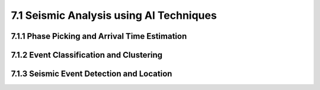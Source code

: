 7.1 Seismic Analysis using AI Techniques 
=========================================

7.1.1 Phase Picking and Arrival Time Estimation 
--------------------------------------------------------------------------------

7.1.2 Event Classification and Clustering 
--------------------------------------------------------------------------------

7.1.3 Seismic Event Detection and Location
--------------------------------------------------------------------------------

